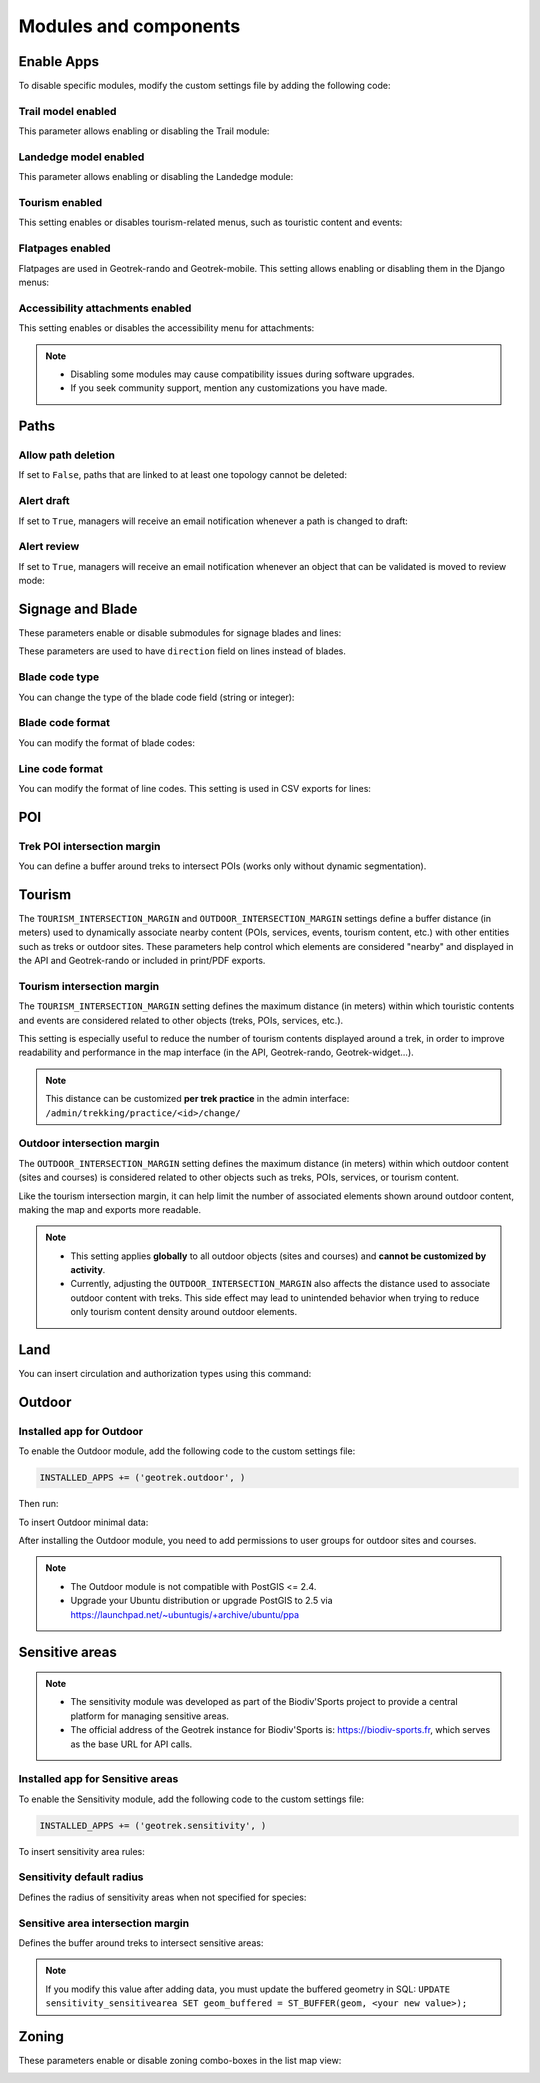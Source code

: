 .. _modules-and-components:

=======================
Modules and components
=======================

.. info::
  
  For a complete list of available parameters, refer to the default values in `geotrek/settings/base.py <https://github.com/GeotrekCE/Geotrek-admin/blob/master/geotrek/settings/base.py>`_.
  
Enable Apps
------------

To disable specific modules, modify the custom settings file by adding the following code:

.. md-tab-set::
    :name: disable-app-tabs

    .. md-tab-item:: Example

         .. code-block:: python
    
              # Disable infrastructure and maintenance modules
              _INSTALLED_APPS = list(INSTALLED_APPS)
              _INSTALLED_APPS.remove('geotrek.infrastructure')
              _INSTALLED_APPS.remove('geotrek.maintenance')
              INSTALLED_APPS = _INSTALLED_APPS

    .. md-tab-item:: Default Enabled Modules

         .. code-block:: python
    
              INSTALLED_APPS = (
                'geotrek.cirkwi',
                'geotrek.authent',
                'geotrek.common',
                'geotrek.altimetry',
                'geotrek.core',
                'geotrek.infrastructure',
                'geotrek.signage',
                'geotrek.maintenance',
                'geotrek.zoning',
                'geotrek.land',
                'geotrek.trekking',
                'geotrek.tourism',
                'geotrek.flatpages',
                'geotrek.feedback',
                'geotrek.api',
              )

Trail model enabled
~~~~~~~~~~~~~~~~~~~~
This parameter allows enabling or disabling the Trail module:

.. md-tab-set::
    :name: trail-model-enabled-tabs

    .. md-tab-item:: Default configuration

         .. code-block:: python
    
                TRAIL_MODEL_ENABLED = True

    .. md-tab-item:: Example

         .. code-block:: python
    
                TRAIL_MODEL_ENABLED = False

Landedge model enabled
~~~~~~~~~~~~~~~~~~~~~~~

This parameter allows enabling or disabling the Landedge module:

.. md-tab-set::
    :name: landedge-model-enabled-tabs

    .. md-tab-item:: Default configuration
    
         .. code-block:: python
    
                LANDEDGE_MODEL_ENABLED = True

    .. md-tab-item:: Example

         .. code-block:: python
    
                LANDEDGE_MODEL_ENABLED = False
                
Tourism enabled
~~~~~~~~~~~~~~~~~

This setting enables or disables tourism-related menus, such as touristic content and events:

.. md-tab-set::
    :name: tourism-enabled-tabs

    .. md-tab-item:: Default configuration

         .. code-block:: python
    
                TOURISM_ENABLED = True

    .. md-tab-item:: Example

         .. code-block:: python
    
                TOURISM_ENABLED = False

Flatpages enabled
~~~~~~~~~~~~~~~~~~~~

Flatpages are used in Geotrek-rando and Geotrek-mobile. This setting allows enabling or disabling them in the Django menus:

.. md-tab-set::
    :name: flatpages-enabled-tabs

    .. md-tab-item:: Default configuration

         .. code-block:: python
    
                FLATPAGES_ENABLED = True

    .. md-tab-item:: Example

         .. code-block:: python
    
                FLATPAGES_ENABLED = False

Accessibility attachments enabled
~~~~~~~~~~~~~~~~~~~~~~~~~~~~~~~~~~~

This setting enables or disables the accessibility menu for attachments:

.. md-tab-set::
    :name: accessibility-attachements-enabled-tabs

    .. md-tab-item:: Default configuration

         .. code-block:: python
    
                ACCESSIBILITY_ATTACHMENTS_ENABLED = True

    .. md-tab-item:: Example

         .. code-block:: python
    
                ACCESSIBILITY_ATTACHMENTS_ENABLED = False

.. note::
  - Disabling some modules may cause compatibility issues during software upgrades.
  - If you seek community support, mention any customizations you have made.

Paths
------

Allow path deletion 
~~~~~~~~~~~~~~~~~~~~~~

If set to ``False``, paths that are linked to at least one topology cannot be deleted:

.. md-tab-set::
    :name: allow-path-deletion-topology-tabs

    .. md-tab-item:: Default configuration

         .. code-block:: python
    
                ALLOW_PATH_DELETION_TOPOLOGY = False

    .. md-tab-item:: Example

         .. code-block:: python
    
                ALLOW_PATH_DELETION_TOPOLOGY = True

Alert draft
~~~~~~~~~~~~~

If set to ``True``, managers will receive an email notification whenever a path is changed to draft:

.. md-tab-set::
    :name: alert-draft-tabs

    .. md-tab-item:: Default configuration

         .. code-block:: python
    
                ALERT_DRAFT = False

    .. md-tab-item:: Example

         .. code-block:: python
    
                ALERT_DRAFT = True

Alert review
~~~~~~~~~~~~~

If set to ``True``, managers will receive an email notification whenever an object that can be validated is moved to review mode:

.. md-tab-set::
    :name: alert-review-tabs

    .. md-tab-item:: Default configuration

         .. code-block:: python
    
                ALERT_REVIEW = False

    .. md-tab-item:: Example

         .. code-block:: python
    
                ALERT_REVIEW = True

Signage and Blade
-------------------

These parameters enable or disable submodules for signage blades and lines:

.. md-tab-set::
    :name: signage-blade-tabs

    .. md-tab-item:: Default configuration

         .. code-block:: python
    
                BLADE_ENABLED = True
                LINE_ENABLED = True

    .. md-tab-item:: Example

         .. code-block:: python
    
                BLADE_ENABLED = False
                LINE_ENABLED = True

These parameters are used to have ``direction`` field on lines instead of blades.

.. md-tab-set::
  :name: direction-on-lines-enabled-tabs

  .. md-tab-item:: Default configuration

      .. code-block:: python

              DIRECTION_ON_LINES_ENABLED = False

  .. md-tab-item:: Example

      .. code-block:: python

              DIRECTION_ON_LINES_ENABLED = True

Blade code type
~~~~~~~~~~~~~~~~

You can change the type of the blade code field (string or integer):

.. md-tab-set::
    :name: blade-code-type-tabs

    .. md-tab-item:: Default configuration

         .. code-block:: python
    
                BLADE_CODE_TYPE = INT

    .. md-tab-item:: Example

         .. code-block:: python
    
                BLADE_CODE_TYPE = STR


Blade code format
~~~~~~~~~~~~~~~~~~

You can modify the format of blade codes:

.. md-tab-set::
    :name: blade-code-format-tabs

    .. md-tab-item:: Default configuration

        .. code-block:: python

              BLADE_CODE_FORMAT = "{signagecode}-{bladenumber}"

    .. md-tab-item:: Example

        .. info::
            Example display: ``CD99.XIDNZEIU.01 (first blade of XIDNZEIU)``

          .. code-block:: python
      
                BLADE_CODE_FORMAT = "CD99.{signagecode}.{bladenumber}"
        
Line code format
~~~~~~~~~~~~~~~~~

You can modify the format of line codes. This setting is used in CSV exports for lines:

.. md-tab-set::
    :name: line-code-format-tabs

    .. md-tab-item:: Default configuration

         .. code-block:: python
    
              LINE_CODE_FORMAT = "{signagecode}-{bladenumber}-{linenumber}"

    .. md-tab-item:: Example

        .. info::
            Example display: ``CD99.XIDNZEIU-01.02``

          .. code-block:: python
      
                LINE_CODE_FORMAT = "CD99.{signagecode}-{bladenumber}.{linenumber}"
         
.. _trek-poi-intersection:

POI
----

Trek POI intersection margin
~~~~~~~~~~~~~~~~~~~~~~~~~~~~~~

You can define a buffer around treks to intersect POIs (works only without dynamic segmentation).

.. md-tab-set::
    :name: trek-poi-intersection-marging-tabs

    .. md-tab-item:: Default configuration

         .. code-block:: python
    
                TREK_POI_INTERSECTION_MARGIN = 500  # meters

    .. md-tab-item:: Example

         .. code-block:: python
    
                TREK_POI_INTERSECTION_MARGIN = 800  # meters

Tourism
-------

The ``TOURISM_INTERSECTION_MARGIN`` and ``OUTDOOR_INTERSECTION_MARGIN`` settings define a buffer distance (in meters) used to dynamically associate nearby content (POIs, services, events, tourism content, etc.) with other entities such as treks or outdoor sites. These parameters help control which elements are considered "nearby" and displayed in the API and Geotrek-rando or included in print/PDF exports.

.. _trek-tourism-intersection:

Tourism intersection margin
~~~~~~~~~~~~~~~~~~~~~~~~~~~~

The ``TOURISM_INTERSECTION_MARGIN`` setting defines the maximum distance (in meters) within which touristic contents and events are considered related to other objects (treks, POIs, services, etc.).

This setting is especially useful to reduce the number of tourism contents displayed around a trek, in order to improve readability and performance in the map interface (in the API, Geotrek-rando, Geotrek-widget...).

.. md-tab-set::
    :name: tourism-intersection-margin-tabs

    .. md-tab-item:: Default configuration

        .. code-block:: python

            TOURISM_INTERSECTION_MARGIN = 500  # meters

    .. md-tab-item:: Example

        .. code-block:: python

            TOURISM_INTERSECTION_MARGIN = 800  # meters

.. note::
   This distance can be customized **per trek practice** in the admin interface:
   ``/admin/trekking/practice/<id>/change/``

Outdoor intersection margin
~~~~~~~~~~~~~~~~~~~~~~~~~~~~

The ``OUTDOOR_INTERSECTION_MARGIN`` setting defines the maximum distance (in meters) within which outdoor content (sites and courses) is considered related to other objects such as treks, POIs, services, or tourism content.

Like the tourism intersection margin, it can help limit the number of associated elements shown around outdoor content, making the map and exports more readable.

.. md-tab-set::
    :name: outdoor-intersection-margin-tabs

    .. md-tab-item:: Default configuration

        .. code-block:: python

            OUTDOOR_INTERSECTION_MARGIN = 500  # meters

    .. md-tab-item:: Example

        .. code-block:: python

            OUTDOOR_INTERSECTION_MARGIN = 800  # meters

.. note::
   - This setting applies **globally** to all outdoor objects (sites and courses) and **cannot be customized by activity**.
   - Currently, adjusting the ``OUTDOOR_INTERSECTION_MARGIN`` also affects the distance used to associate outdoor content with treks. This side effect may lead to unintended behavior when trying to reduce only tourism content density around outdoor elements.

Land
-----

You can insert circulation and authorization types using this command:

.. md-tab-set::
    :name: loaddata-circulation-tabs

    .. md-tab-item:: With Debian

         .. code-block:: bash
    
                sudo geotrek loaddata /opt/geotrek-admin/lib/python*/site-packages/geotrek/land/fixtures/circulations.json

    .. md-tab-item:: With Docker

         .. code-block:: python
    
                docker compose run --rm web ./manage.py loaddata /opt/geotrek-admin/lib/python*/site-packages/geotrek/land/fixtures/circulations.json

.. _outdoor:

Outdoor
--------

Installed app for Outdoor
~~~~~~~~~~~~~~~~~~~~~~~~~~~~

To enable the Outdoor module, add the following code to the custom settings file:

.. code-block:: python

    INSTALLED_APPS += ('geotrek.outdoor', )

Then run:

.. md-tab-set::
    :name: install-outdoor-tabs

    .. md-tab-item:: With Debian

         .. code-block:: bash
    
                sudo dpkg-reconfigure -pcritical geotrek-admin

    .. md-tab-item:: With Docker

         .. code-block:: python
    
                docker compose run --rm web update.sh

To insert Outdoor minimal data:

.. md-tab-set::
    :name: loaddata-outdoor-minimal-data-tabs

    .. md-tab-item:: With Debian

         .. code-block:: bash
    
                sudo geotrek loaddata /opt/geotrek-admin/lib/python*/site-packages/geotrek/outdoor/fixtures/basic.json

    .. md-tab-item:: With Docker

         .. code-block:: python
    
                docker compose run --rm web ./manage.py loaddata /opt/geotrek-admin/lib/python*/site-packages/geotrek/outdoor/fixtures/basic.json

After installing the Outdoor module, you need to add permissions to user groups for outdoor sites and courses.

.. note::
  - The Outdoor module is not compatible with PostGIS <= 2.4.
  - Upgrade your Ubuntu distribution or upgrade PostGIS to 2.5 via https://launchpad.net/~ubuntugis/+archive/ubuntu/ppa


.. _sensitivity:

Sensitive areas
-----------------

.. note::
    - The sensitivity module was developed as part of the Biodiv'Sports project to provide a central platform for managing sensitive areas.

    - The official address of the Geotrek instance for Biodiv'Sports is: https://biodiv-sports.fr, which serves as the base URL for API calls.

Installed app for Sensitive areas
~~~~~~~~~~~~~~~~~~~~~~~~~~~~~~~~~~~

To enable the Sensitivity module, add the following code to the custom settings file:

.. code-block:: python

    INSTALLED_APPS += ('geotrek.sensitivity', )

To insert sensitivity area rules:

.. md-tab-set::
    :name: loaddata-sensitivity-tabs

    .. md-tab-item:: With Debian

         .. code-block:: bash
    
                sudo geotrek loaddata /opt/geotrek-admin/lib/python*/site-packages/geotrek/sensitivity/fixtures/rules.json
                cp -r /opt/geotrek-admin/lib/python*/site-packages/geotrek/sensitivity/fixtures/upload/rules/ /opt/geotrek-admin/var/media/upload/

    .. md-tab-item:: With Docker

         .. code-block:: python
    
                sudo docker compose run --rm web ./manage.py loaddata rules
                docker compose run --rm web bash
                cp -r /opt/geotrek-admin/geotrek/sensitivity/fixtures/upload/* /opt/geotrek-admin/var/media/upload/

Sensitivity default radius
~~~~~~~~~~~~~~~~~~~~~~~~~~~

Defines the radius of sensitivity areas when not specified for species:

.. md-tab-set::
    :name: sensitivity-default-radius-tabs

    .. md-tab-item:: Default configuration

        .. code-block:: python

                SENSITIVITY_DEFAULT_RADIUS = 100  # meters

    .. md-tab-item:: Example

        .. code-block:: python

                SENSITIVITY_DEFAULT_RADIUS = 200  # meters

Sensitive area intersection margin
~~~~~~~~~~~~~~~~~~~~~~~~~~~~~~~~~~~

Defines the buffer around treks to intersect sensitive areas:

.. md-tab-set::
    :name: sensitive-areas-intersection-margin-tabs

    .. md-tab-item:: Default configuration

        .. code-block:: python

                SENSITIVE_AREA_INTERSECTION_MARGIN = 500  # meters

    .. md-tab-item:: Example

        .. code-block:: python

                SENSITIVE_AREA_INTERSECTION_MARGIN = 800  # meters

.. note::
  If you modify this value after adding data, you must update the buffered geometry in SQL:
  ``UPDATE sensitivity_sensitivearea SET geom_buffered = ST_BUFFER(geom, <your new value>);``

.. seealso::
  See :ref:`Sensitive area import section <sensitive-areas-import>` for data import instructions.

Zoning
--------

These parameters enable or disable zoning combo-boxes in the list map view:

.. md-tab-set::
    :name: zoning-combo-boxes-tabs

    .. md-tab-item:: Default configuration

         .. code-block:: python
    
              LAND_BBOX_CITIES_ENABLED = True
              LAND_BBOX_DISTRICTS_ENABLED = True
              LAND_BBOX_AREAS_ENABLED = False

    .. md-tab-item:: Example

         .. code-block:: python
    
              LAND_BBOX_CITIES_ENABLED = False
              LAND_BBOX_DISTRICTS_ENABLED = False
              LAND_BBOX_AREAS_ENABLED = False

.. image:: ../images/advanced-configuration/zoning-combo-boxes.png
   :align: center
   :alt: Zoning combo boxes